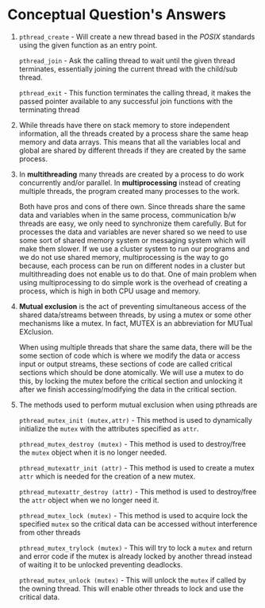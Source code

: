 #+OPTIONS: toc:nil num:nil
#+LATEX_CLASS: article
#+LATEX_CLASS_OPTIONS: [a4paper,12pt]
#+LATEX_HEADER: \usepackage{xcolor}
#+LATEX_HEADER: \usepackage{soul}
#+LATEX_HEADER: \definecolor{cottoncandy}{RGB}{255, 216, 233}
#+LATEX_HEADER: \sethlcolor{cottoncandy}
#+LATEX_HEADER: \let\OldTexttt\texttt
#+LATEX_HEADER: \renewcommand{\texttt}[1]{\OldTexttt{\hl{#1}}}

#+BEGIN_EXPORT latex
% This is the title page
\thispagestyle{empty} % No page number on the first page
\begin{center}
  {\Huge\textbf{SOFE 3950U: Tutorial 5}\par}
  \vspace{20mm}
  \includegraphics[scale=1.3]{uoit_logo.png}\\
  \vspace{40mm}
  \begin{Large}
      \textbf{Group 1}\\
      \vspace{25mm}
      \textbf{Anthea Ariyajeyam 100556294}\\
      \textbf{Justin Kaipada 100590167}
  \end{Large}
\end{center}
\newpage
#+END_EXPORT

* Conceptual Question's Answers
 1. =pthread_create= - Will create a new thread based in the /POSIX/
    standards using the given function as an entry point.

    =pthread_join= - Ask the calling thread to wait until the given
    thread terminates, essentially joining the current thread with the
    child/sub thread.

    =pthread_exit= - This function terminates the calling thread, it
    makes the passed pointer available to any successful join
    functions with the terminating thread

 2. While threads have there on stack memory to store independent
    information, all the threads created by a process share the same
    heap memory and data arrays. This means that all the variables
    local and global are shared by different threads if they are
    created by the same process.

 3. In *multithreading* many threads are created by a process to do work
    concurrently and/or parallel.  In *multiprocessing* instead of
    creating multiple threads, the program created many processes to
    the work.

    Both have pros and cons of there own. Since threads share the same
    data and variables when in the same process, communication b/w
    threads are easy, we only need to synchronize them carefully. But
    for processes the data and variables are never shared so we need
    to use some sort of shared memory system or messaging system which
    will make them slower. If we use a cluster system to run our
    programs and we do not use shared memory, multiprocessing is the
    way to go because, each process can be run on different nodes in a
    cluster but multithreading does not enable us to do that. One of
    main problem when using multiprocessing to do simple work is the
    overhead of creating a process, which is high in both CPU usage
    and memory.

 4. *Mutual exclusion* is the act of preventing simultaneous access of
    the shared data/streams between threads, by using a mutex or some
    other mechanisms like a mutex. In fact, MUTEX is an abbreviation
    for MUTual EXclusion.

    When using multiple threads that share the same data, there will
    be the some section of code which is where we modify the data or
    access input or output streams, these sections of code are called
    critical sections which should be done atomically. We will use a
    mutex to do this, by locking the mutex before the critical section
    and unlocking it after we finish accessing/modifying the data in
    the critical section.

 5. The methods used to perform mutual exclusion when using pthreads are

    =pthread_mutex_init (mutex,attr)= - This method is used to
    dynamically initialize the =mutex= with the attributes specified as
    =attr=.

    =pthread_mutex_destroy (mutex)= - This method is used to
    destroy/free the =mutex= object when it is no longer needed.

    =pthread_mutexattr_init (attr)= - This method is used to create
    a mutex =attr= which is needed for the creation of a new mutex.

    =pthread_mutexattr_destroy (attr)= - This method is used to
    destroy/free the =attr= object when we no longer need it.

    =pthread_mutex_lock (mutex)= - This method is used to acquire
    lock the specified =mutex= so the critical data can be accessed
    without interference from other threads

    =pthread_mutex_trylock (mutex)= - This will try to lock a =mutex=
    and return and error code if the mutex is already locked by
    another thread instead of waiting it to be unlocked preventing
    deadlocks.

    =pthread_mutex_unlock (mutex)= - This will unlock the =mutex= if
    called by the owning thread. This will enable other threads to
    lock and use the critical data.
